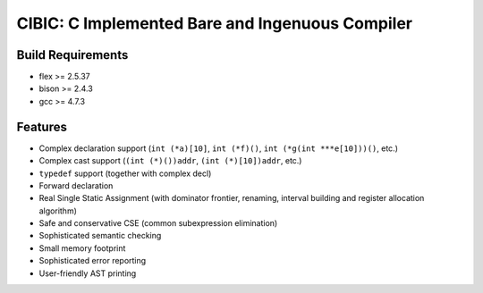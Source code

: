 CIBIC: C Implemented Bare and Ingenuous Compiler
=================================================

Build Requirements
------------------
- flex >= 2.5.37
- bison >= 2.4.3
- gcc >= 4.7.3

Features
---------
- Complex declaration support (``int (*a)[10]``, ``int (*f)()``, ``int (*g(int ***e[10]))()``, etc.)
- Complex cast support (``(int (*)())addr``, ``(int (*)[10])addr``, etc.)
- ``typedef`` support (together with complex decl)
- Forward declaration
- Real Single Static Assignment (with dominator frontier, renaming, interval
  building and register allocation algorithm)
- Safe and conservative CSE (common subexpression elimination)
- Sophisticated semantic checking
- Small memory footprint
- Sophisticated error reporting
- User-friendly AST printing
